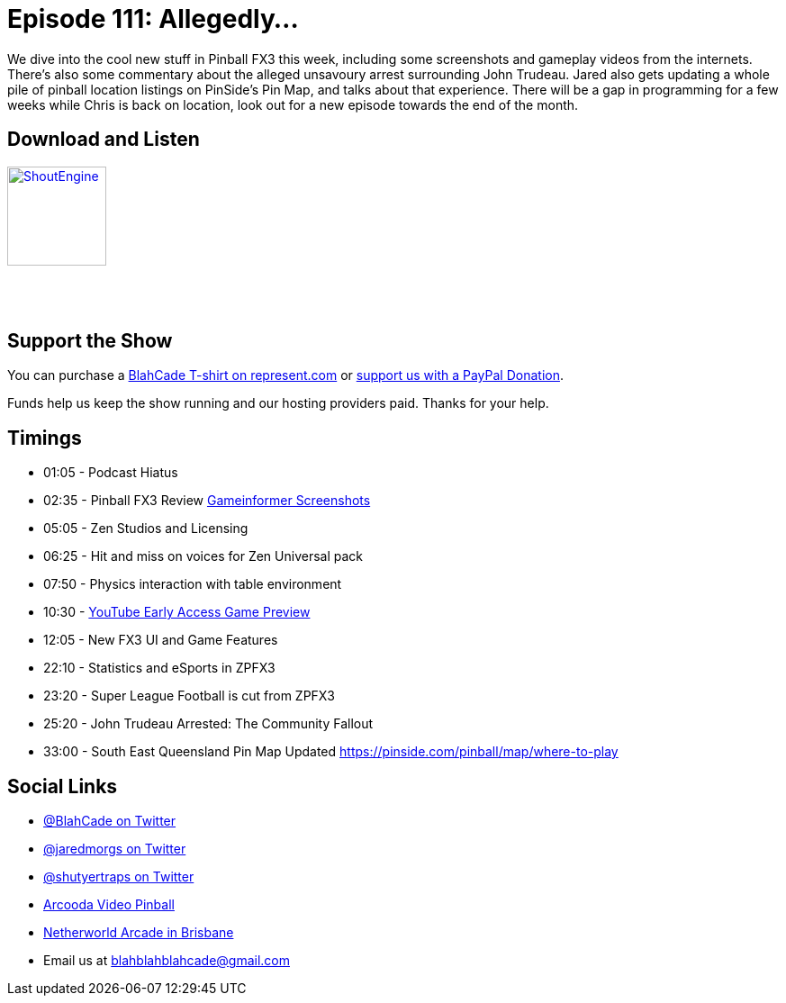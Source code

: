 = Episode 111: Allegedly...
:hp-tags: zen, FX3, Trudeau, stats, Universal,
:hp-image: logo.png

We dive into the cool new stuff in Pinball FX3 this week, including some screenshots and gameplay videos from the internets.
There's also some commentary about the alleged unsavoury arrest surrounding John Trudeau.
Jared also gets updating a whole pile of pinball location listings on PinSide's Pin Map, and talks about that experience.
There will be a gap in programming for a few weeks while Chris is back on location, look out for a new episode towards the end of the month.


== Download and Listen

http://shoutengine.com/BlahCadePodcast/allegedly-42440[image:http://media.cdn.shoutengine.com/static/img/layout/shoutengine-app-icon.png[ShoutEngine,110,110]]

++++
<a href="https://itunes.apple.com/us/podcast/blahcade-podcast/id1039748922?mt=2" style="display:inline-block;overflow:hidden;background:url(//linkmaker.itunes.apple.com/assets/shared/badges/en-us/podcast-lrg.svg) no-repeat;width:110px;height:40px;background-size:contain;"></a>
++++

== Support the Show

You can purchase a https://represent.com/blahcade-shirt[BlahCade T-shirt on represent.com] or https://paypal.me/blahcade[support us with a PayPal Donation].

Funds help us keep the show running and our hosting providers paid.
Thanks for your help.

== Timings

* 01:05 - Podcast Hiatus
* 02:35 - Pinball FX3 Review http://www.gameinformer.com/b/features/archive/2017/08/08/hands-on-with-pinball-fx-3-s-universal-classics-pack.aspx[Gameinformer Screenshots]
* 05:05 - Zen Studios and Licensing
* 06:25 - Hit and miss on voices for Zen Universal pack
* 07:50 - Physics interaction with table environment
* 10:30 - https://www.youtube.com/watch?v=6nlVPg7UKlY[YouTube Early Access Game Preview]
* 12:05 - New FX3 UI and Game Features
* 22:10 - Statistics and eSports in ZPFX3
* 23:20 - Super League Football is cut from ZPFX3
* 25:20 - John Trudeau Arrested: The Community Fallout
* 33:00 - South East Queensland Pin Map Updated https://pinside.com/pinball/map/where-to-play

== Social Links

* https://twitter.com/blahcade[@BlahCade on Twitter]
* https://twitter.com/jaredmorgs[@jaredmorgs on Twitter]
* https://twitter.com/shutyertraps[@shutyertraps on Twitter]
* https://www.arcooda.com/our-machines/arcooda-video-pinball/[Arcooda Video Pinball]
* http://www.netherworldarcade.com/[Netherworld Arcade in Brisbane]
* Email us at blahblahblahcade@gmail.com
